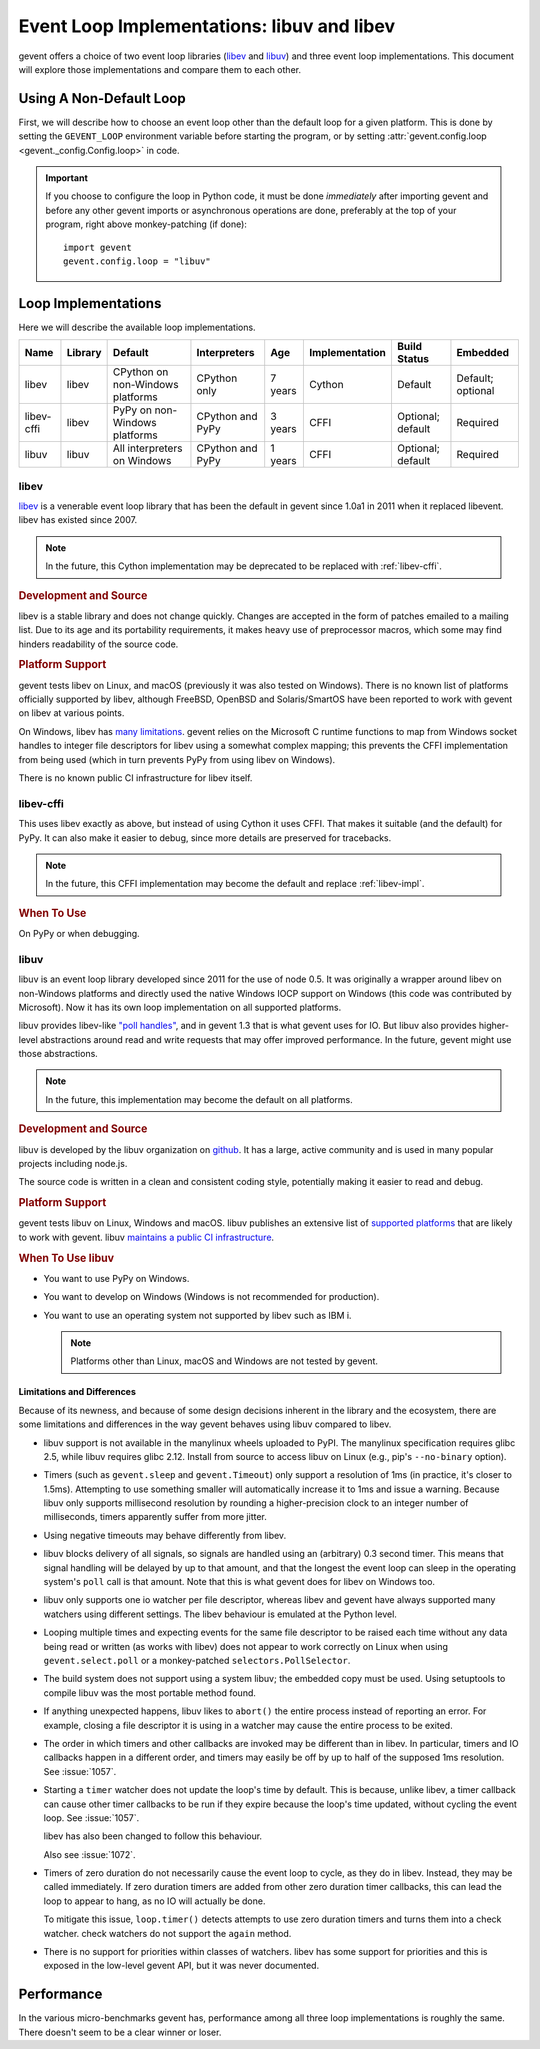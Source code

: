 =============================================
 Event Loop Implementations: libuv and libev
=============================================

.. versionadded:: 1.3

gevent offers a choice of two event loop libraries (`libev`_ and
`libuv`_) and three event loop implementations. This document will
explore those implementations and compare them to each other.

Using A Non-Default Loop
========================

First, we will describe how to choose an event loop other than the
default loop for a given platform. This is done by setting the
``GEVENT_LOOP`` environment variable before starting the program, or
by setting :attr:`gevent.config.loop <gevent._config.Config.loop>` in
code.

.. important::

   If you choose to configure the loop in Python code, it must be done
   *immediately* after importing gevent and before any other gevent
   imports or asynchronous operations are done, preferably at the top
   of your program, right above monkey-patching (if done)::

       import gevent
       gevent.config.loop = "libuv"

Loop Implementations
====================

Here we will describe the available loop implementations.

+----------+-------+------------+------------+-----+--------------+---------+--------+
|Name      |Library|Default     |Interpreters|Age  |Implementation|Build    |Embedded|
|          |       |            |            |     |              |Status   |        |
+==========+=======+============+============+=====+==============+=========+========+
|libev     |libev  |CPython on  |CPython only|7    |Cython        |Default  |Default;|
|          |       |non-Windows |            |years|              |         |optional|
|          |       |platforms   |            |     |              |         |        |
+----------+-------+------------+------------+-----+--------------+---------+--------+
|libev-cffi|libev  |PyPy on     |CPython and |3    |CFFI          |Optional;|Required|
|          |       |non-Windows |PyPy        |years|              |default  |        |
|          |       |platforms   |            |     |              |         |        |
+----------+-------+------------+------------+-----+--------------+---------+--------+
|libuv     |libuv  |All         |CPython and |1    |CFFI          |Optional;|Required|
|          |       |interpreters|PyPy        |years|              |default  |        |
|          |       |on Windows  |            |     |              |         |        |
+----------+-------+------------+------------+-----+--------------+---------+--------+

.. _libev-impl:

libev
-----

`libev`_ is a venerable event loop library that has been the default
in gevent since 1.0a1 in 2011 when it replaced libevent. libev has
existed since 2007.

.. note::

   In the future, this Cython implementation may be deprecated to be
   replaced with :ref:`libev-cffi`.

.. _libev-dev:

.. rubric:: Development and Source

libev is a stable library and does not change quickly. Changes are
accepted in the form of patches emailed to a mailing list. Due to its
age and its portability requirements, it makes heavy use of
preprocessor macros, which some may find hinders readability of the
source code.

.. _libev-plat:

.. rubric:: Platform Support

gevent tests libev on Linux, and macOS (previously it was also tested
on Windows). There is no known list of platforms officially supported
by libev, although FreeBSD, OpenBSD and Solaris/SmartOS have been
reported to work with gevent on libev at various points.

On Windows, libev has `many limitations
<http://pod.tst.eu/http://cvs.schmorp.de/libev/ev.pod#WIN32_PLATFORM_LIMITATIONS_AND_WORKA>`_.
gevent relies on the Microsoft C runtime functions to map from Windows
socket handles to integer file descriptors for libev using a somewhat
complex mapping; this prevents the CFFI implementation from being
used (which in turn prevents PyPy from using libev on Windows).

There is no known public CI infrastructure for libev itself.

.. _libev-cffi:

libev-cffi
----------

This uses libev exactly as above, but instead of using Cython it uses
CFFI. That makes it suitable (and the default) for PyPy. It can also
make it easier to debug, since more details are preserved for
tracebacks.


.. note::

   In the future, this CFFI implementation may become the default and replace
   :ref:`libev-impl`.

.. rubric:: When To Use

On PyPy or when debugging.


libuv
-----

libuv is an event loop library developed since 2011 for the use of
node 0.5. It was originally a wrapper around libev on non-Windows
platforms and directly used the native Windows IOCP support on Windows
(this code was contributed by Microsoft). Now it has its own loop
implementation on all supported platforms.

libuv provides libev-like `"poll handles"
<http://docs.libuv.org/en/v1.x/poll.html>`_, and in gevent 1.3 that is
what gevent uses for IO. But libuv also provides higher-level
abstractions around read and write requests that may offer improved
performance. In the future, gevent might use those abstractions.

.. note::

   In the future, this implementation may become the default on all
   platforms.

.. rubric:: Development and Source

libuv is developed by the libuv organization on `github
<https://github.com/libuv/libuv>`_. It has a large, active community
and is used in many popular projects including node.js.

The source code is written in a clean and consistent coding style,
potentially making it easier to read and debug.

.. rubric:: Platform Support

gevent tests libuv on Linux, Windows and macOS. libuv publishes an
extensive list of `supported platforms
<https://github.com/libuv/libuv/blob/v1.x/SUPPORTED_PLATFORMS.md>`_
that are likely to work with gevent. libuv `maintains a public CI
infrastructure <https://ci.nodejs.org/view/libuv/>`_.

.. rubric:: When To Use libuv


- You want to use PyPy on Windows.
- You want to develop on Windows (Windows is not recommended for
  production).
- You want to use an operating system not supported by libev such as
  IBM i.

  .. note::

     Platforms other than Linux, macOS and Windows are not
     tested by gevent.

.. _libuv-limits:

Limitations and Differences
~~~~~~~~~~~~~~~~~~~~~~~~~~~

Because of its newness, and because of some design decisions inherent
in the library and the ecosystem, there are some limitations and
differences in the way gevent behaves using libuv compared to libev.

- libuv support is not available in the manylinux wheels uploaded to
  PyPI. The manylinux specification requires glibc 2.5, while libuv
  requires glibc 2.12. Install from source to access libuv on Linux
  (e.g., pip's ``--no-binary`` option).

- Timers (such as ``gevent.sleep`` and ``gevent.Timeout``) only
  support a resolution of 1ms (in practice, it's closer to 1.5ms).
  Attempting to use something smaller will automatically increase it
  to 1ms and issue a warning. Because libuv only supports millisecond
  resolution by rounding a higher-precision clock to an integer number
  of milliseconds, timers apparently suffer from more jitter.

- Using negative timeouts may behave differently from libev.

- libuv blocks delivery of all signals, so signals are handled using
  an (arbitrary) 0.3 second timer. This means that signal handling
  will be delayed by up to that amount, and that the longest the
  event loop can sleep in the operating system's ``poll`` call is
  that amount. Note that this is what gevent does for libev on
  Windows too.

- libuv only supports one io watcher per file descriptor, whereas
  libev and gevent have always supported many watchers using
  different settings. The libev behaviour is emulated at the Python
  level.

- Looping multiple times and expecting events for the same file
  descriptor to be raised each time without any data being read or
  written (as works with libev) does not appear to work correctly on
  Linux when using ``gevent.select.poll`` or a monkey-patched
  ``selectors.PollSelector``.

- The build system does not support using a system libuv; the
  embedded copy must be used. Using setuptools to compile libuv was
  the most portable method found.

- If anything unexpected happens, libuv likes to ``abort()`` the
  entire process instead of reporting an error. For example, closing
  a file descriptor it is using in a watcher may cause the entire
  process to be exited.

- The order in which timers and other callbacks are invoked may be
  different than in libev. In particular, timers and IO callbacks
  happen in a different order, and timers may easily be off by up to
  half of the supposed 1ms resolution. See :issue:`1057`.

- Starting a ``timer`` watcher does not update the loop's time by
  default. This is because, unlike libev, a timer callback can cause
  other timer callbacks to be run if they expire because the loop's
  time updated, without cycling the event loop. See :issue:`1057`.

  libev has also been changed to follow this behaviour.

  Also see :issue:`1072`.

- Timers of zero duration do not necessarily cause the event loop to
  cycle, as they do in libev. Instead, they may be called
  immediately. If zero duration timers are added from other zero
  duration timer callbacks, this can lead the loop to appear to
  hang, as no IO will actually be done.

  To mitigate this issue, ``loop.timer()`` detects attempts to use
  zero duration timers and turns them into a check watcher. check
  watchers do not support the ``again`` method.

- There is no support for priorities within classes of watchers. libev
  has some support for priorities and this is exposed in the low-level
  gevent API, but it was never documented.

Performance
===========

In the various micro-benchmarks gevent has, performance among all three
loop implementations is roughly the same. There doesn't seem to be a
clear winner or loser.

.. _libev: http://software.schmorp.de/pkg/libev.html
.. _libuv: http://libuv.org

..  LocalWords:  gevent libev cffi PyPy CFFI libuv FreeBSD CPython Cython
